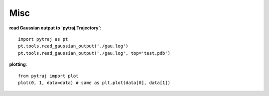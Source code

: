 Misc
====

**read Gaussian output to `pytraj.Trajectory`**::
    
    import pytraj as pt
    pt.tools.read_gaussian_output('./gau.log')
    pt.tools.read_gaussian_output('./gau.log', top='test.pdb')

**plotting**::

    from pytraj import plot
    plot(0, 1, data=data) # same as plt.plot(data[0], data[1])
